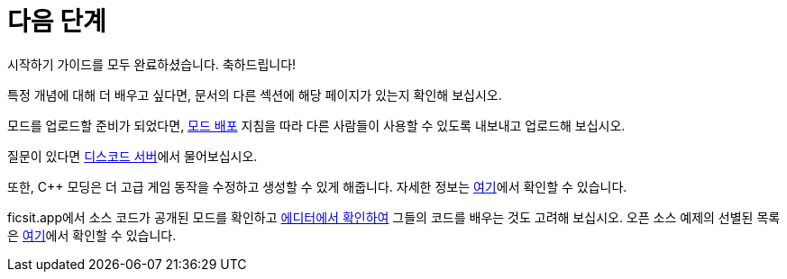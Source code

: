 = 다음 단계

시작하기 가이드를 모두 완료하셨습니다. 축하드립니다!

특정 개념에 대해 더 배우고 싶다면, 
문서의 다른 섹션에 해당 페이지가 있는지 확인해 보십시오.

모드를 업로드할 준비가 되었다면,
xref:Development/BeginnersGuide/ReleaseMod.adoc[모드 배포] 지침을 따라
다른 사람들이 사용할 수 있도록 내보내고 업로드해 보십시오.

질문이 있다면 https://discord.ficsit.app[디스코드 서버]에서 물어보십시오.

또한, {cpp} 모딩은 더 고급 게임 동작을
수정하고 생성할 수 있게 해줍니다.
자세한 정보는 xref:Development/Cpp/index.adoc[여기]에서 확인할 수 있습니다.

ficsit.app에서 소스 코드가 공개된 모드를 확인하고
xref:Development/BeginnersGuide/ImportingAnotherMod.adoc[에디터에서 확인하여]
그들의 코드를 배우는 것도 고려해 보십시오.
오픈 소스 예제의 선별된 목록은 xref:Development/OpenSourceExamples.adoc[여기]에서 확인할 수 있습니다.
